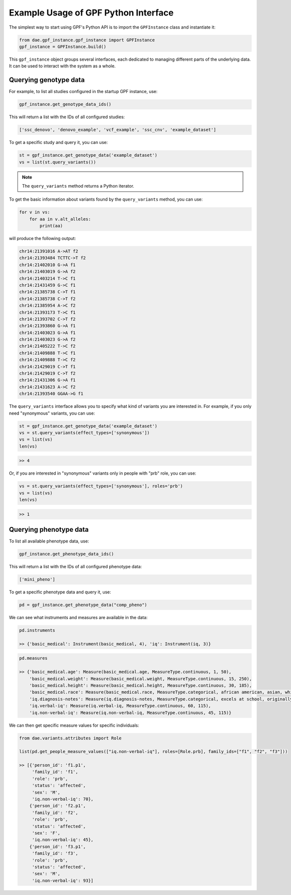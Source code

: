 Example Usage of GPF Python Interface
#####################################

The simplest way to start using GPF's Python API is to import the
``GPFInstance`` class and instantiate it:

.. code-block:: python3

    from dae.gpf_instance.gpf_instance import GPFInstance
    gpf_instance = GPFInstance.build()

This ``gpf_instance`` object groups several interfaces, each dedicated
to managing different parts of the underlying data. It can be used to interact
with the system as a whole.

Querying genotype data
++++++++++++++++++++++

For example, to list all studies configured in the startup GPF instance, use:

.. code-block:: python3

    gpf_instance.get_genotype_data_ids()

This will return a list with the IDs of all configured studies:

.. code-block:: python3

    ['ssc_denovo', 'denovo_example', 'vcf_example', 'ssc_cnv', 'example_dataset']

To get a specific study and query it, you can use:

.. code-block:: python3

    st = gpf_instance.get_genotype_data('example_dataset')
    vs = list(st.query_variants())

.. note::
    The ``query_variants`` method returns a Python iterator.

To get the basic information about variants found by the ``query_variants``
method, you can use:

.. code-block:: python3

    for v in vs:
        for aa in v.alt_alleles:
            print(aa)

will produce the following output:

.. code-block:: python3

    chr14:21391016 A->AT f2
    chr14:21393484 TCTTC->T f2
    chr14:21402010 G->A f1
    chr14:21403019 G->A f2
    chr14:21403214 T->C f1
    chr14:21431459 G->C f1
    chr14:21385738 C->T f1
    chr14:21385738 C->T f2
    chr14:21385954 A->C f2
    chr14:21393173 T->C f1
    chr14:21393702 C->T f2
    chr14:21393860 G->A f1
    chr14:21403023 G->A f1
    chr14:21403023 G->A f2
    chr14:21405222 T->C f2
    chr14:21409888 T->C f1
    chr14:21409888 T->C f2
    chr14:21429019 C->T f1
    chr14:21429019 C->T f2
    chr14:21431306 G->A f1
    chr14:21431623 A->C f2
    chr14:21393540 GGAA->G f1

The ``query_variants`` interface allows you to specify what kind of variants
you are interested in. For example, if you only need "synonymous" variants, you
can use:

.. code-block:: python3

    st = gpf_instance.get_genotype_data('example_dataset')
    vs = st.query_variants(effect_types=['synonymous'])
    vs = list(vs)
    len(vs)

.. code-block:: python3

    >> 4

Or, if you are interested in "synonymous" variants only in people with
"prb" role, you can use:

.. code-block:: python3

    vs = st.query_variants(effect_types=['synonymous'], roles='prb')
    vs = list(vs)
    len(vs)

.. code-block:: python3

    >> 1

Querying phenotype data
+++++++++++++++++++++++

To list all available phenotype data, use:

.. code-block:: python3

    gpf_instance.get_phenotype_data_ids()

This will return a list with the IDs of all configured phenotype data:

.. code-block:: python3

    ['mini_pheno']

To get a specific phenotype data and query it, use:

.. code-block:: python3

    pd = gpf_instance.get_phenotype_data("comp_pheno")

We can see what instruments and measures are available in the data:

.. code-block:: python3

    pd.instruments

    >> {'basic_medical': Instrument(basic_medical, 4), 'iq': Instrument(iq, 3)}

.. code-block:: python3

    pd.measures

    >> {'basic_medical.age': Measure(basic_medical.age, MeasureType.continuous, 1, 50),
        'basic_medical.weight': Measure(basic_medical.weight, MeasureType.continuous, 15, 250),
        'basic_medical.height': Measure(basic_medical.height, MeasureType.continuous, 30, 185),
        'basic_medical.race': Measure(basic_medical.race, MeasureType.categorical, african american, asian, white),
        'iq.diagnosis-notes': Measure(iq.diagnosis-notes, MeasureType.categorical, excels at school, originally diagnosed as Asperger, sleep abnormality, walked late),
        'iq.verbal-iq': Measure(iq.verbal-iq, MeasureType.continuous, 60, 115),
        'iq.non-verbal-iq': Measure(iq.non-verbal-iq, MeasureType.continuous, 45, 115)}

We can then get specific measure values for specific individuals:

.. code-block:: python3

    from dae.variants.attributes import Role

    list(pd.get_people_measure_values(["iq.non-verbal-iq"], roles=[Role.prb], family_ids=["f1", "f2", "f3"]))

    >> [{'person_id': 'f1.p1',
         'family_id': 'f1',
         'role': 'prb',
         'status': 'affected',
         'sex': 'M',
         'iq.non-verbal-iq': 70},
        {'person_id': 'f2.p1',
         'family_id': 'f2',
         'role': 'prb',
         'status': 'affected',
         'sex': 'F',
         'iq.non-verbal-iq': 45},
        {'person_id': 'f3.p1',
         'family_id': 'f3',
         'role': 'prb',
         'status': 'affected',
         'sex': 'M',
         'iq.non-verbal-iq': 93}]
